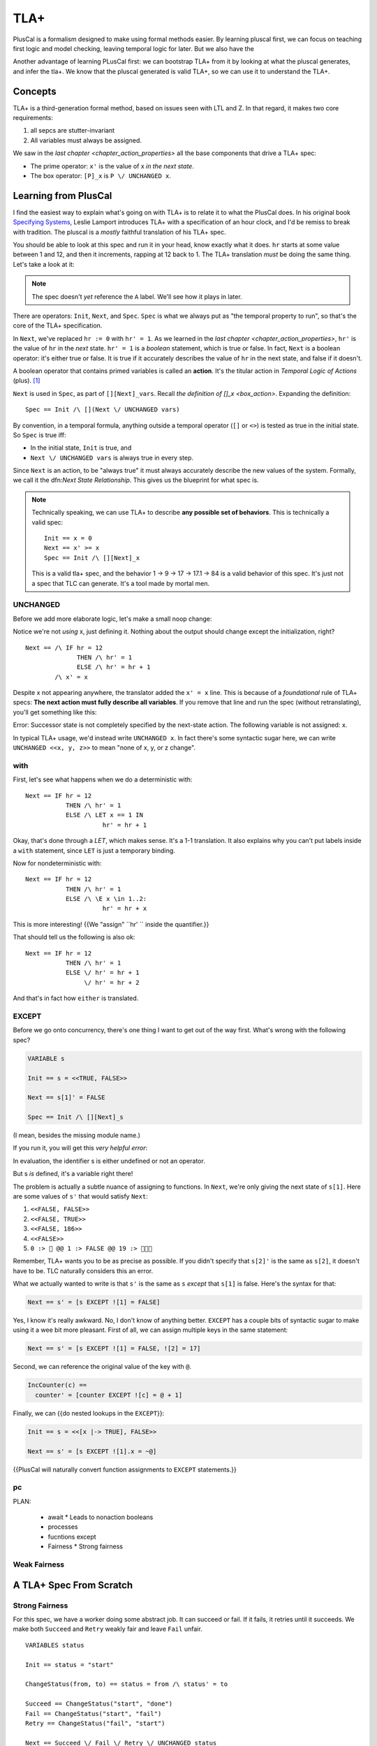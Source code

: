 .. _chapter_tla:

########
TLA+
########

PlusCal is a formalism designed to make using formal methods easier. By learning pluscal first, we can focus on teaching first logic and model checking, leaving temporal logic for later. But we also have the 

Another advantage of learning PLusCal first: we can bootstrap TLA+ from it by looking at what the pluscal generates, and infer the tla+. We know that the pluscal generated is valid TLA+, so we can use it to understand the TLA+.

Concepts
============

TLA+ is a third-generation formal method, based on issues seen with LTL and Z. In that regard, it makes two core requirements:

1. all sepcs are stutter-invariant
2. All variables must always be assigned.

.. index:: Action

We saw in the `last chapter <chapter_action_properties>` all the base components that drive a TLA+ spec:

* The prime operator: ``x'`` is the value of x *in the next state*.
* The box operator: ``[P]_x`` is ``P \/ UNCHANGED x``.

Learning from PlusCal
======================

I find the easiest way to explain what's going on with TLA+ is to relate it to what the PlusCal does. In his original book `Specifying Systems`_, Leslie Lamport introduces TLA+ with a specification of an hour clock, and I'd be remiss to break with tradition. The pluscal is a *mostly* faithful translation of his TLA+ spec.

.. hc

You should be able to look at this spec and run it in your head, know exactly what it does. ``hr`` starts at some value between 1 and 12, and then it increments, rapping at 12 back to 1. The TLA+ translation *must* be doing the same thing. Let's take a look at it:

.. trnaslation

.. note:: The spec doesn't *yet* reference the ``A`` label. We'll see how it plays in later.

There are operators: ``Init``, ``Next``, and ``Spec``. ``Spec`` is what we always put as "the temporal property to run", so that's the core of the TLA+ specification.

In ``Next``, we've replaced ``hr := 0`` with ``hr' = 1``. As we learned in the `last chapter <chapter_action_properties>`, ``hr'`` is the value of ``hr`` in the *next* state. ``hr' = 1`` is a *boolean* statement, which is true or false. In fact, ``Next`` is a boolean operator: it's either true or false. It is true if it accurately describes the value of ``hr`` in the next state, and false if it doesn't.

.. todo:: explain this better?

.. index:: action

A boolean operator that contains primed variables is called an **action**. It's the titular action in *Temporal Logic of Actions* (plus). [#plus]_

``Next`` is used in ``Spec``, as part of ``[][Next]_vars``. Recall `the definition of []_x <box_action>`. Expanding the definition:

::

  Spec == Init /\ [](Next \/ UNCHANGED vars)

By convention, in a temporal formula, anything outside a temporal operator (``[]`` or ``<>``) is tested as true in the initial state. So ``Spec`` is true iff:

* In the initial state, ``Init`` is true, and
* ``Next \/ UNCHANGED vars`` is always true in every step.

Since ``Next`` is an action, to be "always true" it must always accurately describe the new values of the system. Formally, we call it the dfn:`Next State Relationship`. This gives us the blueprint for what spec is.

.. note::

  Technically speaking, we can use TLA+ to describe **any possible set of behaviors**. This is technically a valid spec:

  ::

    Init == x = 0
    Next == x' >= x
    Spec == Init /\ [][Next]_x

  This is a valid tla+ spec, and the behavior 1 → 9 → 17 → 17.1 → 84 is a valid behavior of this spec. It's just not a spec that TLC can generate. It's a tool made by mortal men.


UNCHANGED
---------

Before we add more elaborate logic, let's make a small noop change:

.. spec

Notice we're not *using* x, just defining it. Nothing about the output should change except the initialization, right?

::

  Next == /\ IF hr = 12
                THEN /\ hr' = 1
                ELSE /\ hr' = hr + 1
          /\ x' = x

Despite x not appearing anywhere, the translator added the ``x' = x`` line. This is because of a *foundational* rule of TLA+ specs: **The next action must fully describe all variables**. If you remove that line and run the spec (without retranslating), you'll get something like this:

| Error: Successor state is not completely specified by the next-state action. The following variable is not assigned: x.

In typical TLA+ usage, we'd instead write ``UNCHANGED x``. In fact there's some syntactic sugar here, we can write ``UNCHANGED <<x, y, z>>`` to mean "none of x, y, or z change".

with
-----

First, let's see what happens when we do a deterministic with:

.. spec

::

  Next == IF hr = 12
             THEN /\ hr' = 1
             ELSE /\ LET x == 1 IN
                       hr' = hr + 1



Okay, that's done through a `LET`, which makes sense. It's a 1-1 translation. It also explains why you can't put labels inside a ``with`` statement, since ``LET`` is just a temporary binding. 

Now for nondeterministic with:

.. spec

::

  Next == IF hr = 12
             THEN /\ hr' = 1
             ELSE /\ \E x \in 1..2:
                       hr' = hr + x


This is more interesting! {{We "assign" ``hr' `` inside the quantifier.}}

That should tell us the following is also ok:

::

  Next == IF hr = 12
             THEN /\ hr' = 1
             ELSE \/ hr' = hr + 1
                  \/ hr' = hr + 2

And that's in fact how ``either`` is translated.

EXCEPT
---------

Before we go onto concurrency, there's one thing I want to get out of the way first. What's wrong with the following spec?

.. code-block::

  VARIABLE s

  Init == s = <<TRUE, FALSE>>

  Next == s[1]' = FALSE

  Spec == Init /\ [][Next]_s

(I mean, besides the missing module name.)

If you run it, you will get this *very helpful error*:

| In evaluation, the identifier s is either undefined or not an operator.

But s *is* defined, it's a variable right there!

The problem is actually a subtle nuance of assigning to functions. In ``Next``, we're only giving the next state of ``s[1]``. Here are some values of ``s'`` that would satisfy ``Next``:

#. ``<<FALSE, FALSE>>``
#. ``<<FALSE, TRUE>>``
#. ``<<FALSE, 186>>``
#. ``<<FALSE>>``
#. ``0 :> 🌽 @@ 1 :> FALSE @@ 19 :> 🌽🌽🌽``

Remember, TLA+ wants you to be as precise as possible. If you didn't specify that ``s[2]'`` is the same as ``s[2]``, it doesn't have to be. TLC naturally considers this an error.

What we actually wanted to write is that ``s'`` is the same as ``s`` *except* that ``s[1]`` is false. Here's the syntax for that:

.. code-block::

  Next == s' = [s EXCEPT ![1] = FALSE]

Yes, I know it's really awkward. No, I don't know of anything better. ``EXCEPT`` has a couple bits of syntactic sugar to make using it a wee bit more pleasant. First of all, we can assign multiple keys in the same statement:

.. code-block::

  Next == s' = [s EXCEPT ![1] = FALSE, ![2] = 17]

Second, we can reference the original value of the key with ``@``.

.. code-block::

  IncCounter(c) == 
    counter' = [counter EXCEPT ![c] = @ + 1]

Finally, we can {{do nested lookups in the ``EXCEPT``}}:

.. code-block::

  Init == s = <<[x |-> TRUE], FALSE>>

  Next == s' = [s EXCEPT ![1].x = ~@]

{{PlusCal will naturally convert function assignments to ``EXCEPT`` statements.}}

pc
-----



PLAN:

  * await
    * Leads to nonaction booleans
  * processes
  * fucntions except
  * Fairness
    * Strong fairness

Weak Fairness
-------------

A TLA+ Spec From Scratch
=========================

Strong Fairness
---------------

For this spec, we have a worker doing some abstract job. It can succeed or fail. If it fails, it retries until it succeeds. We make both ``Succeed`` and ``Retry`` weakly fair and leave ``Fail`` unfair. 

::

  VARIABLES status

  Init == status = "start"

  ChangeStatus(from, to) == status = from /\ status' = to

  Succeed == ChangeStatus("start", "done")
  Fail == ChangeStatus("start", "fail")
  Retry == ChangeStatus("fail", "start")

  Next == Succeed \/ Fail \/ Retry \/ UNCHANGED status

  Fairness ==
    /\ WF_status(Succeed)
    /\ WF_status(Retry)

  Spec == Init /\ [][Next]_status /\ Fairness

  Liveness == <>(status = "done")

  ====

Does ``Liveness`` hold? It does not! Our fairness clause only says that if ``Succeed`` is guaranteed if it is *permanently* enabled. The problem it's *not* permanently enabled. We could have the following error trace:

.. code-block::
  <Init>    status = "start"

  <Fail>*   status = "fail"

  <Retry>   status = "start"
  <Fail>*   status = "fail"
  <Retry>   status = "start"
  ...

After every step marked ``*``, ``status /= "start"``, so ``Succeed`` is not enabled. ``Retry`` _is_ enabled, and no action at this point can disable it, so it's guaranteed to happen. Now we're back with ``status = "start"``, and ``Succeed`` is enabled again. But then ``Fail`` happens and changes ``status``...

Since ``Succeed`` keeps flipping between enabled and disabled, weak fairness can't guarantee it happens. If we want to make sure ``Succeed`` happens we need to make it **strongly fair**. Strong fairness says that if an action isn't permanently disabled it will eventually happen. Unlike weak fairness the action can be _intermittently_ enabled and is still guaranteed to happen. 

.. code-block:: diff

  Fairness ==
  + /\ SF_status(Succeed)
  - /\ WF_status(Succeed)
    /\ WF_status(Retry)

This satisfies ``Liveness``.


What you can do with TLA+:

  * Multiple actions simutaneously
  * Or
  * Strong fairness on branches
  * Refinement (next chapter)
  * Refactoring actions
TODO

.. _Specifying Systems: https://lamport.azurewebsites.net/tla/book-02-08-08.pdf
.. [#plus] The "plus" is for the addition of ZF set theory.
